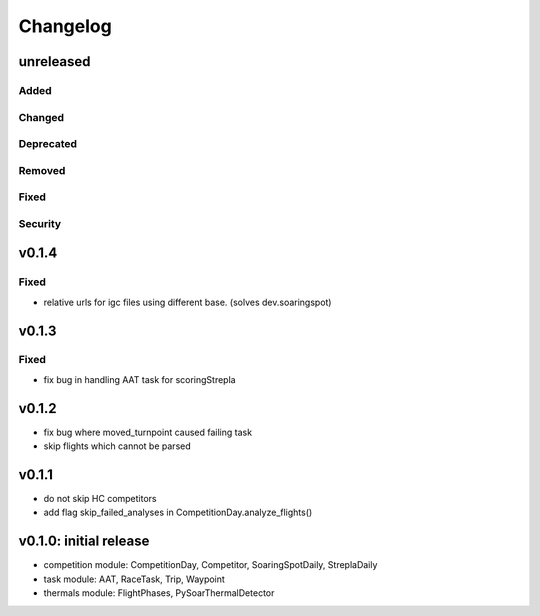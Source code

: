 Changelog
==========

unreleased
------------------------
Added
~~~~~~
Changed
~~~~~~~~
Deprecated
~~~~~~~~~~~~
Removed
~~~~~~~~~
Fixed
~~~~~~~~
Security
~~~~~~~~~

v0.1.4
------------------------
Fixed
~~~~~~~~
* relative urls for igc files using different base. (solves dev.soaringspot)


v0.1.3
------------------------
Fixed
~~~~~~~~
* fix bug in handling AAT task for scoringStrepla

v0.1.2
------------------------
* fix bug where moved_turnpoint caused failing task
* skip flights which cannot be parsed

v0.1.1
------------------------
* do not skip HC competitors
* add flag skip_failed_analyses in CompetitionDay.analyze_flights()

v0.1.0: initial release
------------------------
* competition module: CompetitionDay, Competitor, SoaringSpotDaily, StreplaDaily
* task module: AAT, RaceTask, Trip, Waypoint
* thermals module: FlightPhases, PySoarThermalDetector
